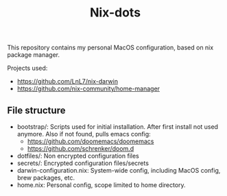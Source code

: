 #+title: Nix-dots

This repository contains my personal MacOS configuration, based on nix package manager.

Projects used:
  - https://github.com/LnL7/nix-darwin
  - https://github.com/nix-community/home-manager

** File structure
- bootstrap/: Scripts used for initial installation. After first install not used anymore. Also if not found, pulls emacs config:
  + https://github.com/doomemacs/doomemacs
  + https://github.com/schrenker/doom.d
- dotfiles/: Non encrypted configuration files
- secrets/: Encrypted configuration files/secrets
- darwin-configuration.nix: System-wide config, including MacOS config, brew packages, etc.
- home.nix: Personal config, scope limited to home directory.
